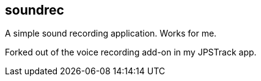 == soundrec

A simple sound recording application. Works for me.

Forked out of the voice recording add-on in my JPSTrack app.
